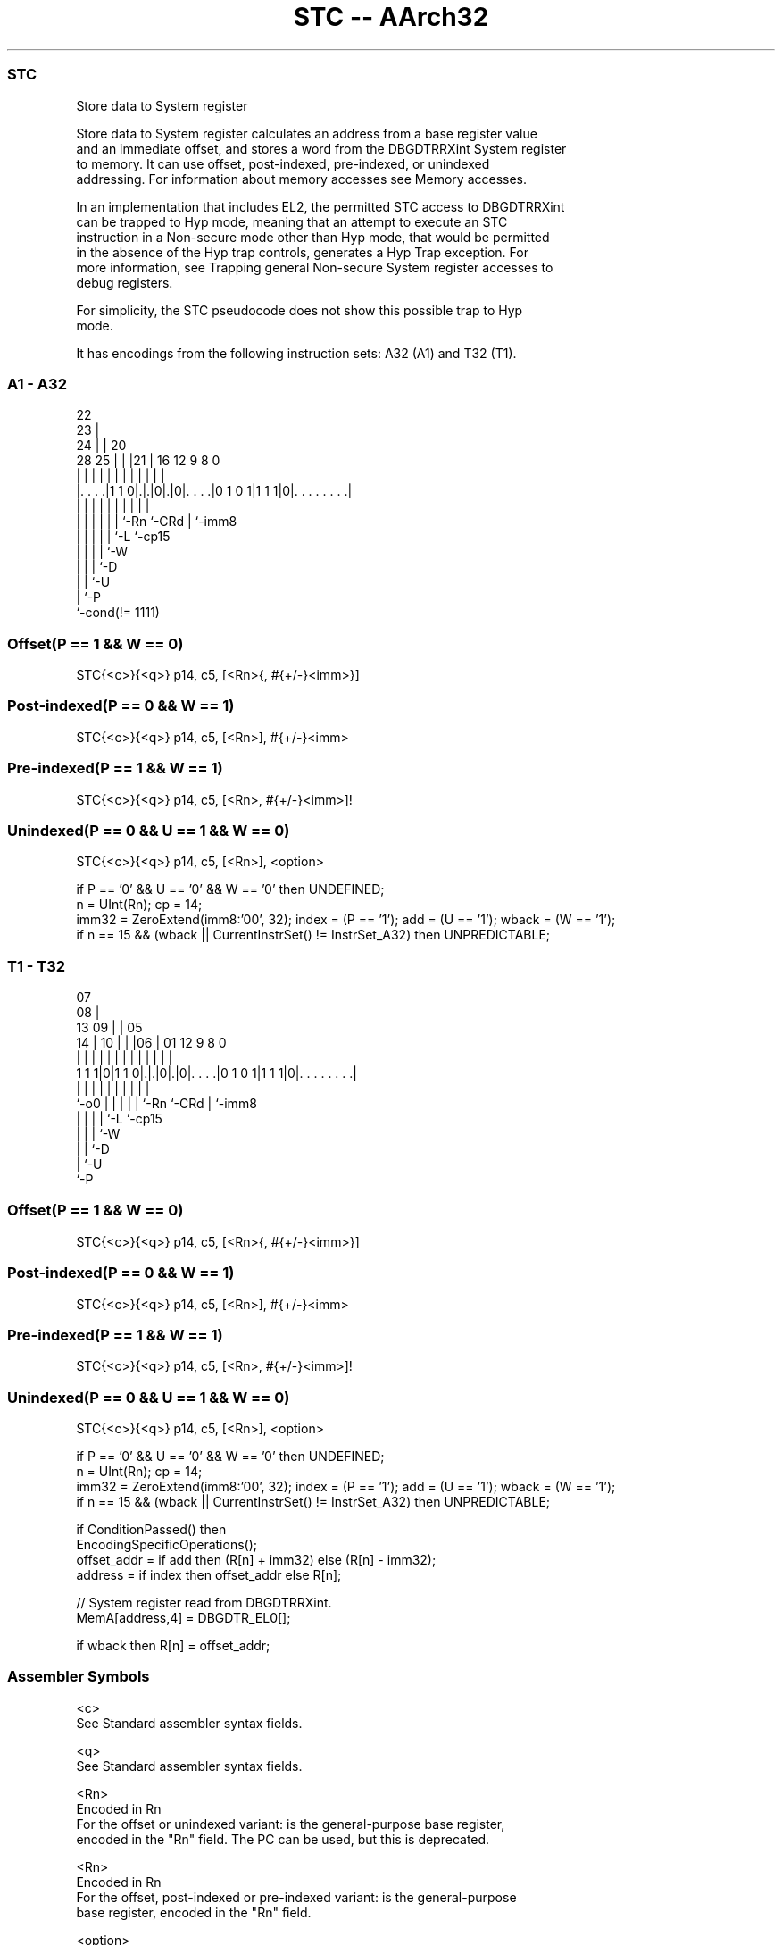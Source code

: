 .nh
.TH "STC -- AArch32" "7" " "  "instruction" "general"
.SS STC
 Store data to System register

 Store data to System register calculates an address from a base register value
 and an immediate offset, and stores a word from the DBGDTRRXint System register
 to memory. It can use offset, post-indexed, pre-indexed, or unindexed
 addressing. For information about memory accesses see Memory accesses.

 In an implementation that includes EL2, the permitted STC access to DBGDTRRXint
 can be trapped to Hyp mode, meaning that an attempt to execute an STC
 instruction in a Non-secure mode other than Hyp mode, that would be permitted
 in the absence of the Hyp trap controls, generates a Hyp Trap exception.  For
 more information, see Trapping general Non-secure System register accesses to
 debug registers.

 For simplicity, the STC pseudocode does not show this possible trap to Hyp
 mode.


It has encodings from the following instruction sets:  A32 (A1) and  T32 (T1).

.SS A1 - A32
 
                     22                                            
                   23 |                                            
                 24 | |  20                                        
         28    25 | | |21 |      16      12     9 8               0
          |     | | | | | |       |       |     | |               |
  |. . . .|1 1 0|.|.|0|.|0|. . . .|0 1 0 1|1 1 1|0|. . . . . . . .|
  |             | | | | | |       |             | |
  |             | | | | | `-Rn    `-CRd         | `-imm8
  |             | | | | `-L                     `-cp15
  |             | | | `-W
  |             | | `-D
  |             | `-U
  |             `-P
  `-cond(!= 1111)
  
  
 
.SS Offset(P == 1 && W == 0)
 
 STC{<c>}{<q>} p14, c5, [<Rn>{, #{+/-}<imm>}]
.SS Post-indexed(P == 0 && W == 1)
 
 STC{<c>}{<q>} p14, c5, [<Rn>], #{+/-}<imm>
.SS Pre-indexed(P == 1 && W == 1)
 
 STC{<c>}{<q>} p14, c5, [<Rn>, #{+/-}<imm>]!
.SS Unindexed(P == 0 && U == 1 && W == 0)
 
 STC{<c>}{<q>} p14, c5, [<Rn>], <option>
 
 if P == '0' && U == '0' && W == '0' then UNDEFINED;
 n = UInt(Rn);  cp = 14;
 imm32 = ZeroExtend(imm8:'00', 32);  index = (P == '1');  add = (U == '1');  wback = (W == '1');
 if n == 15 && (wback || CurrentInstrSet() != InstrSet_A32) then UNPREDICTABLE;
.SS T1 - T32
 
                     07                                            
                   08 |                                            
         13      09 | |  05                                        
       14 |    10 | | |06 |      01      12     9 8               0
        | |     | | | | | |       |       |     | |               |
   1 1 1|0|1 1 0|.|.|0|.|0|. . . .|0 1 0 1|1 1 1|0|. . . . . . . .|
        |       | | | | | |       |             | |
        `-o0    | | | | | `-Rn    `-CRd         | `-imm8
                | | | | `-L                     `-cp15
                | | | `-W
                | | `-D
                | `-U
                `-P
  
  
 
.SS Offset(P == 1 && W == 0)
 
 STC{<c>}{<q>} p14, c5, [<Rn>{, #{+/-}<imm>}]
.SS Post-indexed(P == 0 && W == 1)
 
 STC{<c>}{<q>} p14, c5, [<Rn>], #{+/-}<imm>
.SS Pre-indexed(P == 1 && W == 1)
 
 STC{<c>}{<q>} p14, c5, [<Rn>, #{+/-}<imm>]!
.SS Unindexed(P == 0 && U == 1 && W == 0)
 
 STC{<c>}{<q>} p14, c5, [<Rn>], <option>
 
 if P == '0' && U == '0' && W == '0' then UNDEFINED;
 n = UInt(Rn);  cp = 14;
 imm32 = ZeroExtend(imm8:'00', 32);  index = (P == '1');  add = (U == '1');  wback = (W == '1');
 if n == 15 && (wback || CurrentInstrSet() != InstrSet_A32) then UNPREDICTABLE;
 
 if ConditionPassed() then
     EncodingSpecificOperations();
     offset_addr = if add then (R[n] + imm32) else (R[n] - imm32);
     address = if index then offset_addr else R[n];
 
     // System register read from DBGDTRRXint.
     MemA[address,4] = DBGDTR_EL0[];
 
     if wback then R[n] = offset_addr;
 

.SS Assembler Symbols

 <c>
  See Standard assembler syntax fields.

 <q>
  See Standard assembler syntax fields.

 <Rn>
  Encoded in Rn
  For the offset or unindexed variant: is the general-purpose base register,
  encoded in the "Rn" field. The PC can be used, but this is deprecated.

 <Rn>
  Encoded in Rn
  For the offset, post-indexed or pre-indexed variant: is the general-purpose
  base register, encoded in the "Rn" field.

 <option>
  Encoded in imm8
  Is an 8-bit immediate, in the range 0 to 255 enclosed in { }, encoded in the
  "imm8" field. The value of this field is ignored when executing this
  instruction.

 +/-
  Encoded in U
  Specifies the offset is added to or subtracted from the base register,
  defaulting to + if omitted and

  U +/- 
  0 -   
  1 +   

 <imm>
  Encoded in imm8
  Is the immediate offset used for forming the address, a multiple of 4 in the
  range 0-1020, defaulting to 0 and encoded in the "imm8" field, as <imm>/4.



.SS Operation

 if ConditionPassed() then
     EncodingSpecificOperations();
     offset_addr = if add then (R[n] + imm32) else (R[n] - imm32);
     address = if index then offset_addr else R[n];
 
     // System register read from DBGDTRRXint.
     MemA[address,4] = DBGDTR_EL0[];
 
     if wback then R[n] = offset_addr;


.SS Operational Notes

 
 If CPSR.DIT is 1, the timing of this instruction is insensitive to the value of the data being loaded or stored.
